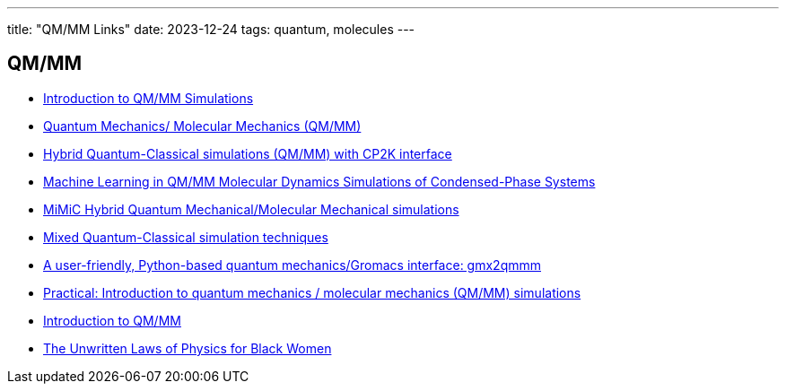 ---
title: "QM/MM Links"
date: 2023-12-24
tags: quantum, molecules
---

== QM/MM
- https://www.mpinat.mpg.de/634655/Groenhof_2013_Meth_Mol_Biol.pdf[Introduction to QM/MM Simulations]
- https://dasher.wustl.edu/chem478/lectures/lecture-26.pdf[Quantum Mechanics/ Molecular Mechanics (QM/MM)]
- https://www.gromacs.org/topic/qmmm.html[Hybrid Quantum-Classical simulations (QM/MM) with CP2K interface]
- https://pubs.acs.org/doi/10.1021/acs.jctc.0c01112[Machine Learning in QM/MM Molecular Dynamics Simulations of Condensed-Phase Systems]
- https://manual.gromacs.org/current/reference-manual/special/mimic-qmmm.html[MiMiC Hybrid Quantum Mechanical/Molecular Mechanical simulations]
- https://manual.gromacs.org/2021.2/reference-manual/special/qmmm.html[Mixed Quantum-Classical simulation techniques]
- https://onlinelibrary.wiley.com/doi/abs/10.1002/qua.26486[A user-friendly, Python-based quantum mechanics/Gromacs interface: gmx2qmmm]
- http://cmb.bio.uni-goettingen.de/pract/p7/[Practical: Introduction to quantum mechanics / molecular mechanics (QM/MM) simulations]
- https://www.ebi.ac.uk/training/materials/biomolecular-simulations-materials/introduction-to-qm-mm/introduction-to-qm-mm/[Introduction to QM/MM]
- https://www.wired.com/story/the-unwritten-laws-of-physics/[The Unwritten Laws of Physics for Black Women]